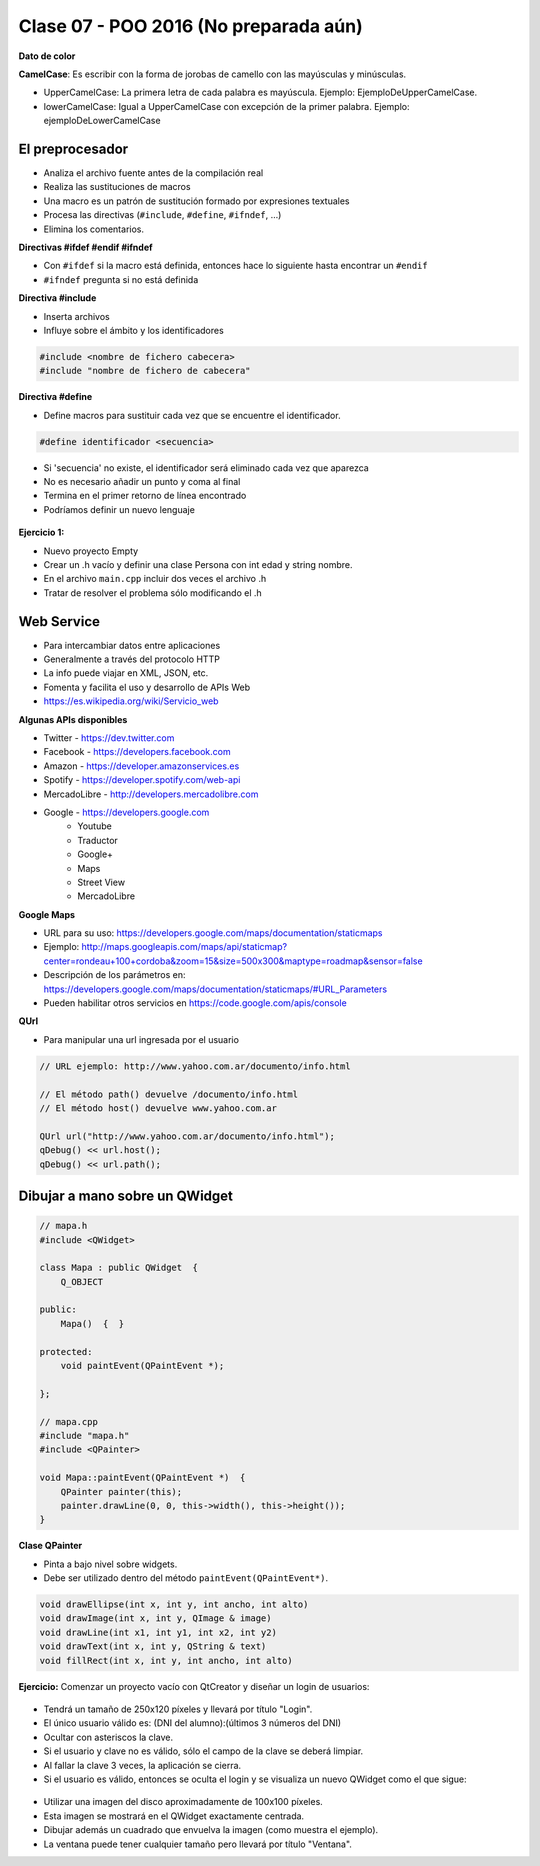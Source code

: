 .. -*- coding: utf-8 -*-

.. _rcs_subversion:

Clase 07 - POO 2016 (No preparada aún)
===================

**Dato de color**

**CamelCase**: Es escribir con la forma de jorobas de camello con las mayúsculas y minúsculas. 

- UpperCamelCase: La primera letra de cada palabra es mayúscula. Ejemplo: EjemploDeUpperCamelCase.
- lowerCamelCase: Igual a UpperCamelCase con excepción de la primer palabra. Ejemplo: ejemploDeLowerCamelCase

El preprocesador
^^^^^^^^^^^^^^^^

-	Analiza el archivo fuente antes de la compilación real
-	Realiza las sustituciones de macros
-	Una macro es un patrón de sustitución formado por expresiones textuales
-	Procesa las directivas (``#include``, ``#define``, ``#ifndef``, ...)
-	Elimina los comentarios.

**Directivas #ifdef #endif #ifndef**

- Con ``#ifdef`` si la macro está definida, entonces hace lo siguiente hasta encontrar un ``#endif``
- ``#ifndef`` pregunta si no está definida

**Directiva #include**

- Inserta archivos
- Influye sobre el ámbito y los identificadores

.. code-block:: c

	#include <nombre de fichero cabecera>
	#include "nombre de fichero de cabecera"

**Directiva #define**

- Define macros para sustituir cada vez que se encuentre el identificador.

.. code-block:: c

	#define identificador <secuencia>
	
-	Si 'secuencia' no existe, el identificador será eliminado cada vez que aparezca
-	No es necesario añadir un punto y coma al final
-	Termina en el primer retorno de línea encontrado
-	Podríamos definir un nuevo lenguaje
 
.. figure:: images/clase07/define.png

**Ejercicio 1:**

- Nuevo proyecto Empty 
- Crear un .h vacío y definir una clase Persona con int edad y string nombre.
- En el archivo ``main.cpp`` incluir dos veces el archivo .h
- Tratar de resolver el problema sólo modificando el .h


.. ..

 <!---  
 - El problema se soluciona con el uso del Guardián de inclusión múltiple:

 #ifndef PRINCIPAL_H
 #define PRINCIPAL_H

 // . . . 

 #endif // PRINCIPAL_H
 --->

Web Service
^^^^^^^^^^^

- Para intercambiar datos entre aplicaciones
- Generalmente a través del protocolo HTTP
- La info puede viajar en XML, JSON, etc.
- Fomenta y facilita el uso y desarrollo de APIs Web
- https://es.wikipedia.org/wiki/Servicio_web

**Algunas APIs disponibles**

- Twitter - https://dev.twitter.com
- Facebook - https://developers.facebook.com
- Amazon - https://developer.amazonservices.es
- Spotify - https://developer.spotify.com/web-api
- MercadoLibre - http://developers.mercadolibre.com
- Google - https://developers.google.com
	- Youtube
	- Traductor
	- Google+
	- Maps
	- Street View
	- MercadoLibre

**Google Maps**

- URL para su uso: https://developers.google.com/maps/documentation/staticmaps
- Ejemplo: http://maps.googleapis.com/maps/api/staticmap?center=rondeau+100+cordoba&zoom=15&size=500x300&maptype=roadmap&sensor=false
- Descripción de los parámetros en: https://developers.google.com/maps/documentation/staticmaps/#URL_Parameters
- Pueden habilitar otros servicios en https://code.google.com/apis/console

**QUrl**

- Para manipular una url ingresada por el usuario 

.. code-block:: c
	
	// URL ejemplo: http://www.yahoo.com.ar/documento/info.html
		
	// El método path() devuelve /documento/info.html
	// El método host() devuelve www.yahoo.com.ar
	
	QUrl url("http://www.yahoo.com.ar/documento/info.html");
	qDebug() << url.host();
	qDebug() << url.path();
	
Dibujar a mano sobre un QWidget
^^^^^^^^^^^^^^^^^^^^^^^^^^^^^^^

.. code-block:: c

	// mapa.h
	#include <QWidget>

	class Mapa : public QWidget  {
	    Q_OBJECT

	public:
	    Mapa()  {  }

	protected:
	    void paintEvent(QPaintEvent *);

	};

	// mapa.cpp
	#include "mapa.h"
	#include <QPainter>

	void Mapa::paintEvent(QPaintEvent *)  {
	    QPainter painter(this);
	    painter.drawLine(0, 0, this->width(), this->height());
	}

**Clase QPainter**

- Pinta a bajo nivel sobre widgets.
- Debe ser utilizado dentro del método ``paintEvent(QPaintEvent*)``.

.. code-block:: c

	void drawEllipse(int x, int y, int ancho, int alto)
	void drawImage(int x, int y, QImage & image)
	void drawLine(int x1, int y1, int x2, int y2)
	void drawText(int x, int y, QString & text)
	void fillRect(int x, int y, int ancho, int alto)
	
**Ejercicio:** Comenzar un proyecto vacío con QtCreator y diseñar un login de usuarios:
 
.. figure:: images/clase07/login.png 

- Tendrá un tamaño de 250x120 píxeles y llevará por título "Login".
- El único usuario válido es: (DNI del alumno):(últimos 3 números del DNI)
- Ocultar con asteriscos la clave.
- Si el usuario y clave no es válido, sólo el campo de la clave se deberá limpiar.
- Al fallar la clave 3 veces, la aplicación se cierra. 
- Si el usuario es válido, entonces se oculta el login y se visualiza un nuevo QWidget como el que sigue:

.. figure:: images/clase07/ventana.png

- Utilizar una imagen del disco aproximadamente de 100x100 píxeles.
- Esta imagen se mostrará en el QWidget exactamente centrada.
- Dibujar además un cuadrado que envuelva la imagen (como muestra el ejemplo).
- La ventana puede tener cualquier tamaño pero llevará por título "Ventana".






